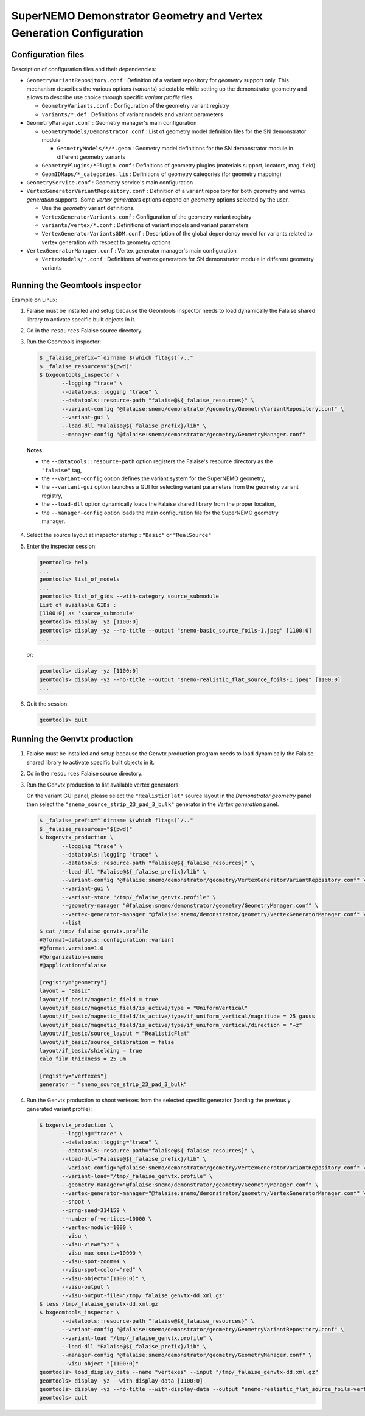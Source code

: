 ====================================================================
SuperNEMO Demonstrator Geometry and Vertex Generation Configuration
====================================================================

Configuration files
===================

Description of configuration files and their dependencies:

* ``GeometryVariantRepository.conf``   :  Definition   of  a   variant
  repository for  *geometry* support  only.  This  mechanism describes
  the  various options  (*variants*) selectable  while setting  up the
  demonstrator  geometry and  allows  to describe  use choice  through
  specific *variant profile* files.

  - ``GeometryVariants.conf`` : Configuration  of the geometry variant
    registry
  - ``variants/*.def``  : Definitions  of variant  models and  variant
    parameters
    
* ``GeometryManager.conf`` : Geometry manager's main configuration

  - ``GeometryModels/Demonstrator.conf``  : List  of geometry  model
    definition files for the SN demonstrator module
      
    + ``GeometryModels/*/*.geom`` :  Geometry model  definitions for
      the SN demonstrator module in different geometry variants
	
  - ``GeometryPlugins/*Plugin.conf``   :  Definitions   of  geometry
    plugins (materials support, locators, mag. field)
  - ``GeomIDMaps/*_categories.lis``   :   Definitions  of   geometry
    categories (for geometry mapping)

* ``GeometryService.conf`` : Geometry service's main configuration  
* ``VertexGeneratorVariantRepository.conf`` : Definition  of a variant
  repository  for both  *geometry* and  *vertex generation*  supports.
  Some  *vertex  generators*  options  depend  on  *geometry*  options
  selected by the user.

  - Use the *geometry* variant definitions.
  - ``VertexGeneratorVariants.conf`` :  Configuration of  the geometry
    variant registry
  - ``variants/vertex/*.conf``  : Definitions  of  variant models  and
    variant parameters
  - ``VertexGeneratorVariantsGDM.conf``  : Description  of the  global
    dependency model  for variants  related to vertex  generation with
    respect to geometry options
    
* ``VertexGeneratorManager.conf``  : Vertex  generator manager's  main
  configuration

  - ``VertexModels/*.conf`` : Definitions of  vertex generators for SN
    demonstrator module in different geometry variants

    
Running the Geomtools inspector
================================

Example on Linux:

1. Falaise must be installed and setup because the Geomtools inspector
   needs to  load dynamically the  Falaise shared library  to activate
   specific built objects in it.
2. Cd in the ``resources`` Falaise source directory.
3. Run the Geomtools inspector:
   
   .. code:: bash

      $ _falaise_prefix="`dirname $(which fltags)`/.."
      $ _falaise_resources="$(pwd)"
      $ bxgeomtools_inspector \
	     --logging "trace" \
	     --datatools::logging "trace" \
	     --datatools::resource-path "falaise@${_falaise_resources}" \
	     --variant-config "@falaise:snemo/demonstrator/geometry/GeometryVariantRepository.conf" \
	     --variant-gui \
	     --load-dll "Falaise@${_falaise_prefix}/lib" \
	     --manager-config "@falaise:snemo/demonstrator/geometry/GeometryManager.conf"
..

   **Notes:**

   - the ``--datatools::resource-path`` option registers the Falaise's
     resource directory as the ``"falaise"`` tag,
   - the ``--variant-config``  option defines  the variant  system for
     the SuperNEMO geometry,
   - the ``--variant-gui`` option launches a GUI for selecting variant
     parameters from the geometry variant registry,
   - the ``--load-dll``  option dynamically  loads the  Falaise shared
     library from the proper location,
   - the ``--manager-config`` option loads the main configuration file
     for the SuperNEMO geometry manager.

4. Select the source layout at inspector startup : ``"Basic"`` or ``"RealSource"``
5. Enter the inspector session:

   .. code:: bash
   
      geomtools> help
      ...
      geomtools> list_of_models
      ...
      geomtools> list_of_gids --with-category source_submodule
      List of available GIDs : 
      [1100:0] as 'source_submodule'        
      geomtools> display -yz [1100:0]
      geomtools> display -yz --no-title --output "snemo-basic_source_foils-1.jpeg" [1100:0]
      ...
   ..

   or:

   .. code:: bash
      
      geomtools> display -yz [1100:0]
      geomtools> display -yz --no-title --output "snemo-realistic_flat_source_foils-1.jpeg" [1100:0]
      ...
   ..

6. Quit the session:

   .. code:: bash
      
      geomtools> quit
   ..

   
Running the Genvtx production
================================

1. Falaise must be  installed and setup because  the Genvtx production
   program needs  to load  dynamically the  Falaise shared  library to
   activate specific built objects in it.
2. Cd in the ``resources`` Falaise source directory.
3. Run the Genvtx production to list available vertex generators:

   On  the variant  GUI panel,  please select  the ``"RealisticFlat"``
   source layout in the *Demonstrator  geometry* panel then select the
   ``"snemo_source_strip_23_pad_3_bulk"``  generator  in  the  *Vertex
   generation* panel.
   
   .. code:: bash

      $ _falaise_prefix="`dirname $(which fltags)`/.."
      $ _falaise_resources="$(pwd)"
      $ bxgenvtx_production \
	     --logging "trace" \
	     --datatools::logging "trace" \
	     --datatools::resource-path "falaise@${_falaise_resources}" \
	     --load-dll "Falaise@${_falaise_prefix}/lib" \
	     --variant-config "@falaise:snemo/demonstrator/geometry/VertexGeneratorVariantRepository.conf" \
	     --variant-gui \
	     --variant-store "/tmp/_falaise_genvtx.profile" \
	     --geometry-manager "@falaise:snemo/demonstrator/geometry/GeometryManager.conf" \
	     --vertex-generator-manager "@falaise:snemo/demonstrator/geometry/VertexGeneratorManager.conf" \
	     --list
      $ cat /tmp/_falaise_genvtx.profile
      #@format=datatools::configuration::variant
      #@format.version=1.0
      #@organization=snemo
      #@application=falaise

      [registry="geometry"]
      layout = "Basic"
      layout/if_basic/magnetic_field = true
      layout/if_basic/magnetic_field/is_active/type = "UniformVertical"
      layout/if_basic/magnetic_field/is_active/type/if_uniform_vertical/magnitude = 25 gauss
      layout/if_basic/magnetic_field/is_active/type/if_uniform_vertical/direction = "+z"
      layout/if_basic/source_layout = "RealisticFlat"
      layout/if_basic/source_calibration = false
      layout/if_basic/shielding = true
      calo_film_thickness = 25 um

      [registry="vertexes"]
      generator = "snemo_source_strip_23_pad_3_bulk"
      
   ..
   
   

4. Run  the Genvtx  production  to shoot  vertexes  from the  selected
   specific  generator  (loading   the  previously  generated  variant
   profile):
   
   .. code:: bash

      $ bxgenvtx_production \
	     --logging="trace" \
	     --datatools::logging="trace" \
	     --datatools::resource-path="falaise@${_falaise_resources}" \
	     --load-dll="Falaise@${_falaise_prefix}/lib" \
	     --variant-config="@falaise:snemo/demonstrator/geometry/VertexGeneratorVariantRepository.conf" \
	     --variant-load="/tmp/_falaise_genvtx.profile" \
	     --geometry-manager="@falaise:snemo/demonstrator/geometry/GeometryManager.conf" \
	     --vertex-generator-manager="@falaise:snemo/demonstrator/geometry/VertexGeneratorManager.conf" \
	     --shoot \
	     --prng-seed=314159 \
	     --number-of-vertices=10000 \
	     --vertex-modulo=1000 \
	     --visu \
	     --visu-view="yz" \
	     --visu-max-counts=10000 \
	     --visu-spot-zoom=4 \
	     --visu-spot-color="red" \
	     --visu-object="[1100:0]" \
	     --visu-output \
	     --visu-output-file="/tmp/_falaise_genvtx-dd.xml.gz" 
      $ less /tmp/_falaise_genvtx-dd.xml.gz
      $ bxgeomtools_inspector \
	     --datatools::resource-path "falaise@${_falaise_resources}" \
	     --variant-config "@falaise:snemo/demonstrator/geometry/GeometryVariantRepository.conf" \
	     --variant-load "/tmp/_falaise_genvtx.profile" \
	     --load-dll "Falaise@${_falaise_prefix}/lib" \
	     --manager-config "@falaise:snemo/demonstrator/geometry/GeometryManager.conf" \
	     --visu-object "[1100:0]"
      geomtools> load_display_data --name "vertexes" --input "/tmp/_falaise_genvtx-dd.xml.gz"
      geomtools> display -yz --with-display-data [1100:0]
      geomtools> display -yz --no-title --with-display-data --output "snemo-realistic_flat_source_foils-vertex_23_3.jpeg" [1100:0]
      geomtools> quit
   ..	     
	     
.. end

